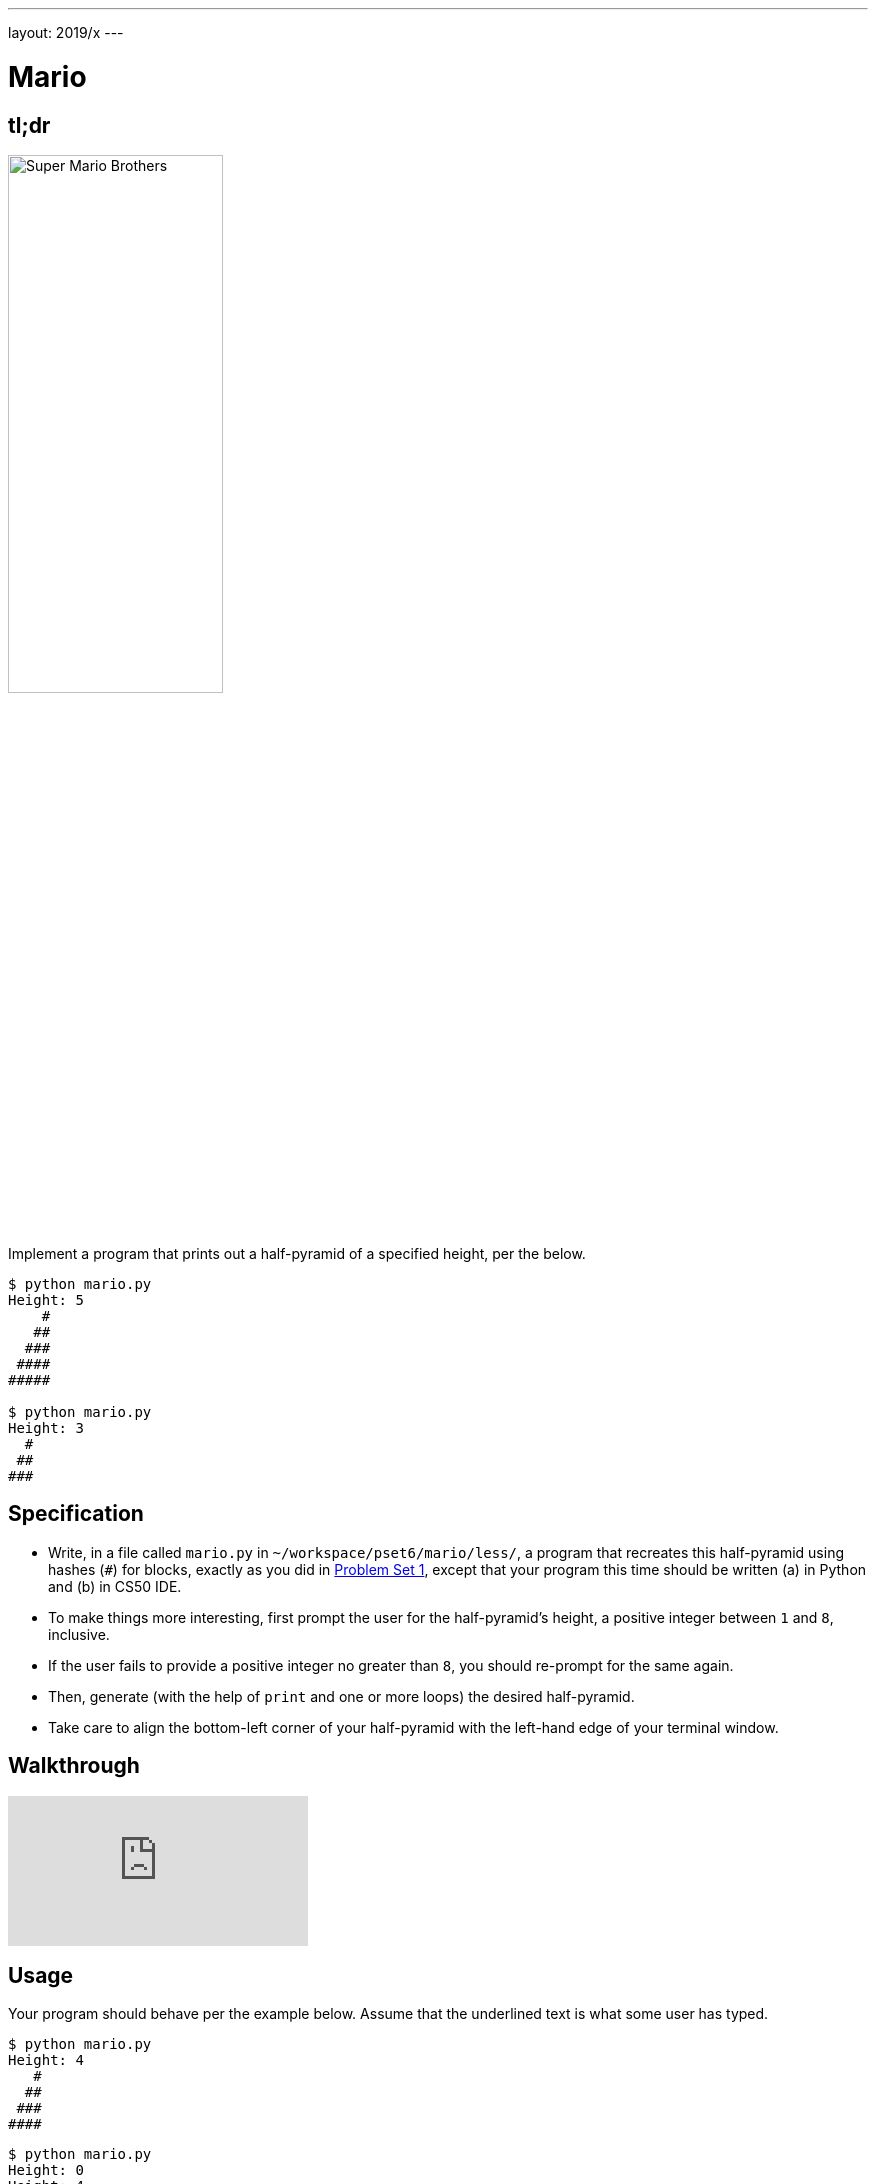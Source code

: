 ---
layout: 2019/x
---

= Mario

== tl;dr

image:pyramid.png[Super Mario Brothers, width="50%"]

Implement a program that prints out a half-pyramid of a specified height, per the below.

[source,subs="macros,quotes"]
----
$ [underline]#python mario.py#
Height: [underline]#5#
    pass:[#]
   pass:[##]
  pass:[###]
 pass:[####]
pass:[#####]

$ [underline]#python mario.py#
Height: [underline]#3#
  pass:[#]
 pass:[##]
pass:[###]
----

== Specification

* Write, in a file called `mario.py` in `~/workspace/pset6/mario/less/`, a program that recreates this half-pyramid using hashes (`#`) for blocks, exactly as you did in link:https://lab.cs50.io/cs50/labs/2019/x/mario/less/[Problem Set 1], except that your program this time should be written (a) in Python and (b) in CS50 IDE.
* To make things more interesting, first prompt the user for the half-pyramid's height, a positive integer between `1` and `8`, inclusive.
* If the user fails to provide a positive integer no greater than `8`, you should re-prompt for the same again.
* Then, generate (with the help of `print` and one or more loops) the desired half-pyramid.
* Take care to align the bottom-left corner of your half-pyramid with the left-hand edge of your terminal window.

== Walkthrough

video::syt3NZhllwc[youtube]

== Usage

Your program should behave per the example below. Assume that the underlined text is what some user has typed.

[source,subs="macros,quotes"]
----
$ [underline]#python mario.py#
Height: [underline]#4#
   pass:[#]
  pass:[##]
 pass:[###]
pass:[####]
----

[source,subs="macros,quotes"]
----
$ [underline]#python mario.py#
Height: [underline]#0#
Height: [underline]#4#
   pass:[#]
  pass:[##]
 pass:[###]
pass:[####]
----

[source,subs="macros,quotes"]
----
$ [underline]#python mario.py#
Height: [underline]#-5#
Height: [underline]#4#
   pass:[#]
  pass:[##]
 pass:[###]
pass:[####]
----

[source,subs="macros,quotes"]
----
$ [underline]#python mario.py#
Height: [underline]#-5#
Height: [underline]#five#
Height: [underline]#40#
Height: [underline]#24#
Height: [underline]#4#
   pass:[#]
  pass:[##]
 pass:[###]
pass:[####]
----

== Testing

=== Correctness

[source]
----
check50 cs50/problems/2019/x/sentimental/mario/less
----

=== Style

[source]
----
style50 mario.py
----

== Staff Solution

[source]
----
~cs50/problems/2019/x/pset6/mario/less/mario
----

== How to Submit

Execute the below, logging in with your GitHub username and password when prompted. For security, you'll see asterisks (`*`) instead of the actual characters in your password.

```
submit50 cs50/problems/2019/x/sentimental/mario/less
```

You can then go to link:https://cs50.me/cs50x[https://cs50.me/cs50x] to view your current scores!

== Hints

Try to establish a relationship between (a) the height the user would like the pyramid to be, (b) what row is currently being printed, and (c) how many spaces and how many hashes are in that row. Once you establish the formula, you can translate that to Python!
